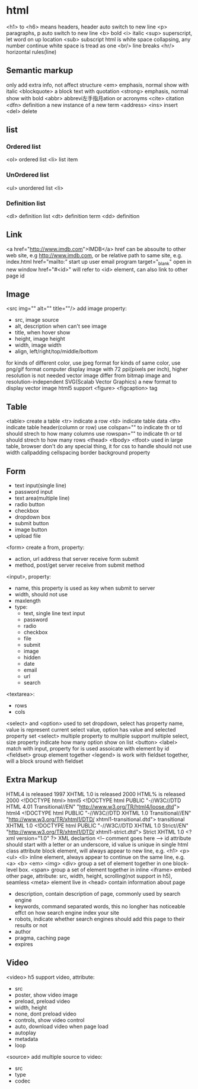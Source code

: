 * html
  <h1> to <h6> means headers, header auto switch to new line
  <p> paragraphs, p auto switch to new line
  <b> bold
  <i> italic
  <sup> superscript, let word on up location
  <sub> subscript
  html is white space collapsing, any number continue white space is tread as one
  <br/> line breaks
  <hr/> horizontal rules(line)
** Semantic markup
   only add extra info, not affect structure
   <em> emphasis, normal show with italic
   <blockquote> a block text with quotation
   <strong> emphasis, normal show with bold
   <abbr> abbrevi左手指月ation or acronyms
   <cite> citation
   <dfn> definition a new instance of a new term
   <address>
   <ins> insert
   <del> delete
** list
*** Ordered list
    <ol> ordered list
    <li> list item
*** UnOrdered list
    <ul> unordered list
    <li> 
*** Definition list
    <dl> definition list
    <dt> definition term
    <dd> definition
** Link
   <a href="http://www.imdb.com">IMDB</a>
   href can be absoulte to other web site, e.g http://www.imdb.com, or be relative path to same site, e.g. index.html
   href="mailto:" start up user email program
   target="_blank" open in new window
   href="#<id>" will refer to <id> element, can also link to other page id
** Image
   <src img="" alt="" title=""/> add image
   property:
   - src, image source 
   - alt, description when can't see image
   - title, when hover show
   - height, image height
   - width, image width
   - align, left/right/top/middle/bottom
   for kinds of different color, use jpeg format
   for kinds of same color, use png/gif format
   computer display image with 72 ppi(pixels per inch), higher resolution is not needed
   vector image differ from bitmap image and resolution-independent
   SVG(Scalab Vector Graphics) a new format to display vector image
   html5 support <figure> <figcaption> tag
** Table
   <table> create a table
   <tr> indicate a row
   <td> indicate table data
   <th> indicate table header(column or row)
   use colspan="" to indicate th or td should strech to how many columns
   use rowspan="" to indicate th or td should strech to how many rows
   <thead> <tbody> <tfoot> used in large table, browser don't do any special thing, it for css to handle
   should not use width callpadding cellspacing border background property
** Form
   - text input(single line)
   - password input
   - text area(multiple line)
   - radio button
   - checkbox
   - dropdown box
   - submit button
   - image button
   - upload file
   <form> create a from, property:
   - action, url address that server receive form submit
   - method, post/get server receive from submit method
   <input>, property:
   - name, this property is used as key when submit to server
   - width, should not use
   - maxlength
   - type:
     + text, single line text input
     + password
     + radio
     + checkbox
     + file
     + submit
     + image
     + hidden
     + date
     + email
     + url
     + search
   <textarea>:
   - rows
   - cols
   <select> and <option> used to set dropdown, select has property name, value is represent current select value, option has value and selected property
   set <select> multiple property to multiple support multiple select, size property indicate how many option show on list
   <button> 
   <label> match with input, property for is used assoicate with element by id
   <fieldset> group element together
   <legend> is work with fieldset together, will a block sround with fieldset
** Extra Markup
   HTML4 is released 1997
   XHTML 1.0 is released 2000
   HTML% is released 2000
   <!DOCTYPE html> html5
   <!DOCTYPE html PUBLIC "-//W3C//DTD HTML 4.01 Transitional//EN" "http://www.w3.org/TR/html4/loose.dtd"> html4
   <!DOCTYPE html PUBLIC "-//W3C//DTD XHTML 1.0 Transitional//EN" "http://www.w3.org/TR/xhtml1/DTD/ xhtml1-transitional.dtd"> transitional XHTML 1.0
   <!DOCTYPE html PUBLIC "-//W3C//DTD XHTML 1.0 Strict//EN" "http://www.w3.org/TR/xhtml1/DTD/ xhtml1-strict.dtd"> Strict XHTML 1.0
   <?xml version="1.0" ?> XML declartion
   <!-- comment goes here -->
   id attribute should start with a letter or an underscore, id value is unique in single html
   class attribute 
   block element, will always appear to new line, e.g. <h1> <p> <ul> <li>
   inline element, always appear to continue on the same line, e.g. <a> <b> <em> <img>
   <div> group a set of element together in one block-level box.
   <span> group a set of element together in inline
   <iframe> embed other page, attribute: src, width, height, scrolling(not support in h5), seamless
   <meta> element live in <head> contain information about page
   - description, contain description of page, commonly used by search engine
   - keywords, command separated words, this no longher has noticeable effct on how search engine index your site
   - robots, indicate whether search engines should add this page to their results or not
   - author
   - pragma, caching page
   - expires
** Video
   <video> h5 support video, attribute:
   - src
   - poster, show video image
   - preload, preload video
   - width, height
   - none, dont preload video
   - controls, show video control
   - auto, download video when page load
   - autoplay
   - metadata
   - loop
   <source> add multiple source to video:
   - src
   - type
   - codec
